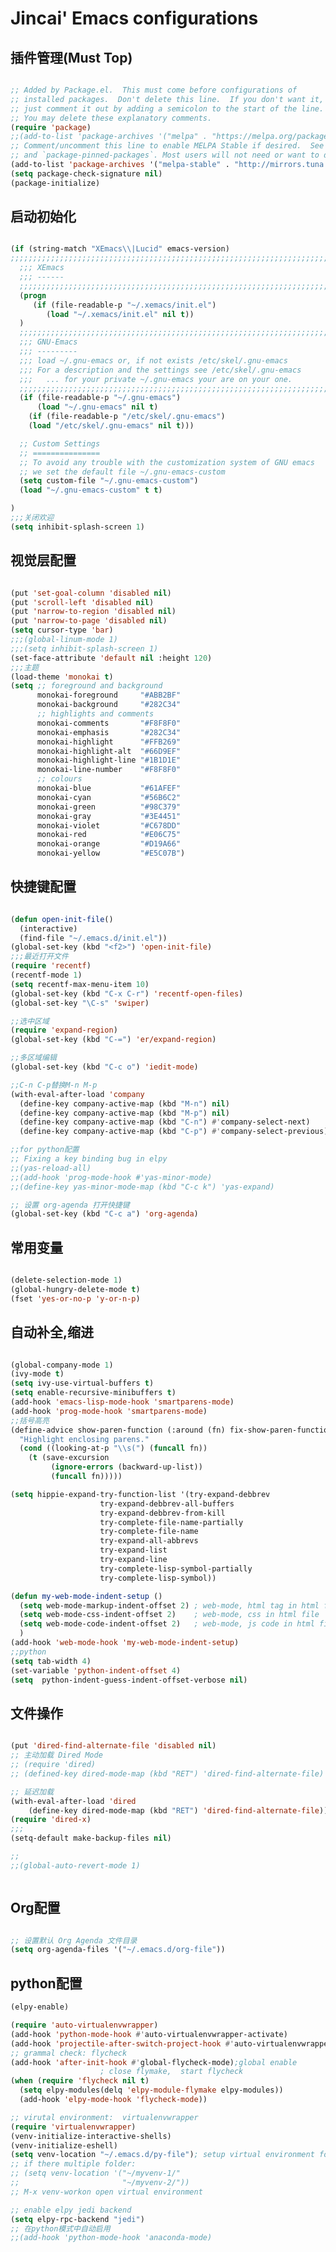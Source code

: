 
* Jincai' Emacs configurations
  

** 插件管理(Must Top)

#+BEGIN_SRC emacs-lisp

;; Added by Package.el.  This must come before configurations of
;; installed packages.  Don't delete this line.  If you don't want it,
;; just comment it out by adding a semicolon to the start of the line.
;; You may delete these explanatory comments.
(require 'package)
;;(add-to-list 'package-archives '("melpa" . "https://melpa.org/packages/") t)
;; Comment/uncomment this line to enable MELPA Stable if desired.  See `package-archive-priorities`
;; and `package-pinned-packages`. Most users will not need or want to do this.
(add-to-list 'package-archives '("melpa-stable" . "http://mirrors.tuna.tsinghua.edu.cn/elpa/melpa/") t)
(setq package-check-signature nil)
(package-initialize)

#+END_SRC

** 启动初始化

#+BEGIN_SRC emacs-lisp

(if (string-match "XEmacs\\|Lucid" emacs-version)
;;;;;;;;;;;;;;;;;;;;;;;;;;;;;;;;;;;;;;;;;;;;;;;;;;;;;;;;;;;;;;;;;;;;;;;;;
  ;;; XEmacs
  ;;; ------
  ;;;;;;;;;;;;;;;;;;;;;;;;;;;;;;;;;;;;;;;;;;;;;;;;;;;;;;;;;;;;;;;;;;;;;;;;;
  (progn
     (if (file-readable-p "~/.xemacs/init.el")
        (load "~/.xemacs/init.el" nil t))
  )
  ;;;;;;;;;;;;;;;;;;;;;;;;;;;;;;;;;;;;;;;;;;;;;;;;;;;;;;;;;;;;;;;;;;;;;;;;;
  ;;; GNU-Emacs
  ;;; ---------
  ;;; load ~/.gnu-emacs or, if not exists /etc/skel/.gnu-emacs
  ;;; For a description and the settings see /etc/skel/.gnu-emacs
  ;;;   ... for your private ~/.gnu-emacs your are on your one.
  ;;;;;;;;;;;;;;;;;;;;;;;;;;;;;;;;;;;;;;;;;;;;;;;;;;;;;;;;;;;;;;;;;;;;;;;;;
  (if (file-readable-p "~/.gnu-emacs")
      (load "~/.gnu-emacs" nil t)
    (if (file-readable-p "/etc/skel/.gnu-emacs")
	(load "/etc/skel/.gnu-emacs" nil t)))

  ;; Custom Settings
  ;; ===============
  ;; To avoid any trouble with the customization system of GNU emacs
  ;; we set the default file ~/.gnu-emacs-custom
  (setq custom-file "~/.gnu-emacs-custom")
  (load "~/.gnu-emacs-custom" t t)

)
;;;关闭欢迎
(setq inhibit-splash-screen 1)

#+END_SRC

** 视觉层配置

#+BEGIN_SRC emacs-lisp

(put 'set-goal-column 'disabled nil)
(put 'scroll-left 'disabled nil)
(put 'narrow-to-region 'disabled nil)
(put 'narrow-to-page 'disabled nil)
(setq cursor-type 'bar)
;;;(global-linum-mode 1)
;;;(setq inhibit-splash-screen 1)
(set-face-attribute 'default nil :height 120)
;;;主题
(load-theme 'monokai t)
(setq ;; foreground and background
      monokai-foreground     "#ABB2BF"
      monokai-background     "#282C34"
      ;; highlights and comments
      monokai-comments       "#F8F8F0"
      monokai-emphasis       "#282C34"
      monokai-highlight      "#FFB269"
      monokai-highlight-alt  "#66D9EF"
      monokai-highlight-line "#1B1D1E"
      monokai-line-number    "#F8F8F0"
      ;; colours
      monokai-blue           "#61AFEF"
      monokai-cyan           "#56B6C2"
      monokai-green          "#98C379"
      monokai-gray           "#3E4451"
      monokai-violet         "#C678DD"
      monokai-red            "#E06C75"
      monokai-orange         "#D19A66"
      monokai-yellow         "#E5C07B")

#+END_SRC

** 快捷键配置

#+BEGIN_SRC emacs-lisp

(defun open-init-file()
  (interactive)
  (find-file "~/.emacs.d/init.el"))
(global-set-key (kbd "<f2>") 'open-init-file)
;;;最近打开文件
(require 'recentf)
(recentf-mode 1)
(setq recentf-max-menu-item 10)
(global-set-key (kbd "C-x C-r") 'recentf-open-files)
(global-set-key "\C-s" 'swiper)

;;选中区域
(require 'expand-region)
(global-set-key (kbd "C-=") 'er/expand-region)

;;多区域编辑                                                                                                                                                            
(global-set-key (kbd "C-c o") 'iedit-mode)                                                                                                                              
                                                                                                                                                                        
;;C-n C-p替换M-n M-p                                                                                                                                                    
(with-eval-after-load 'company                                                                                                                                          
  (define-key company-active-map (kbd "M-n") nil)                                                                                                                       
  (define-key company-active-map (kbd "M-p") nil)                                                                                                                       
  (define-key company-active-map (kbd "C-n") #'company-select-next)                                                                                                     
  (define-key company-active-map (kbd "C-p") #'company-select-previous))

;;for python配置
;; Fixing a key binding bug in elpy
;;(yas-reload-all)
;;(add-hook 'prog-mode-hook #'yas-minor-mode)
;;(define-key yas-minor-mode-map (kbd "C-c k") 'yas-expand)

;; 设置 org-agenda 打开快捷键
(global-set-key (kbd "C-c a") 'org-agenda)

#+END_SRC

** 常用变量

#+BEGIN_SRC emacs-lisp

(delete-selection-mode 1)
(global-hungry-delete-mode t)
(fset 'yes-or-no-p 'y-or-n-p)

#+END_SRC

** 自动补全,缩进

#+BEGIN_SRC emacs-lisp

(global-company-mode 1)
(ivy-mode t)
(setq ivy-use-virtual-buffers t)
(setq enable-recursive-minibuffers t)
(add-hook 'emacs-lisp-mode-hook 'smartparens-mode)
(add-hook 'prog-mode-hook 'smartparens-mode)
;;括号高亮
(define-advice show-paren-function (:around (fn) fix-show-paren-function)
  "Highlight enclosing parens."
  (cond ((looking-at-p "\\s(") (funcall fn))
	(t (save-excursion
	     (ignore-errors (backward-up-list))
	     (funcall fn)))))

(setq hippie-expand-try-function-list '(try-expand-debbrev
					try-expand-debbrev-all-buffers
					try-expand-debbrev-from-kill
					try-complete-file-name-partially
					try-complete-file-name
					try-expand-all-abbrevs
					try-expand-list
					try-expand-line
					try-complete-lisp-symbol-partially
					try-complete-lisp-symbol))

(defun my-web-mode-indent-setup ()
  (setq web-mode-markup-indent-offset 2) ; web-mode, html tag in html file
  (setq web-mode-css-indent-offset 2)    ; web-mode, css in html file
  (setq web-mode-code-indent-offset 2)   ; web-mode, js code in html file
  )
(add-hook 'web-mode-hook 'my-web-mode-indent-setup)
;;python
(setq tab-width 4)
(set-variable 'python-indent-offset 4)
(setq  python-indent-guess-indent-offset-verbose nil)

#+END_SRC

** 文件操作

#+BEGIN_SRC emacs-lisp

(put 'dired-find-alternate-file 'disabled nil)
;; 主动加载 Dired Mode
;; (require 'dired)
;; (defined-key dired-mode-map (kbd "RET") 'dired-find-alternate-file)

;; 延迟加载
(with-eval-after-load 'dired
    (define-key dired-mode-map (kbd "RET") 'dired-find-alternate-file))
(require 'dired-x)
;;;
(setq-default make-backup-files nil)

;;
;;(global-auto-revert-mode 1)


#+END_SRC

** Org配置
#+BEGIN_SRC emacs-lisp

;; 设置默认 Org Agenda 文件目录
(setq org-agenda-files '("~/.emacs.d/org-file"))

#+END_SRC
** python配置
#+BEGIN_SRC emacs-lisp
(elpy-enable)

(require 'auto-virtualenvwrapper)
(add-hook 'python-mode-hook #'auto-virtualenvwrapper-activate)
(add-hook 'projectile-after-switch-project-hook #'auto-virtualenvwrapper-activate) 
;; grammal check: flycheck
(add-hook 'after-init-hook #'global-flycheck-mode);global enable
                    ; close flymake,  start flycheck
(when (require 'flycheck nil t)
  (setq elpy-modules(delq 'elpy-module-flymake elpy-modules))
  (add-hook 'elpy-mode-hook 'flycheck-mode))

;; virutal environment:  virtualenvwrapper
(require 'virtualenvwrapper)
(venv-initialize-interactive-shells)
(venv-initialize-eshell)
(setq venv-location "~/.emacs.d/py-file"); setup virtual environment folder
;; if there multiple folder:
;; (setq venv-location '("~/myvenv-1/"
;;                       "~/myvenv-2/"))
;; M-x venv-workon open virtual environment

;; enable elpy jedi backend
(setq elpy-rpc-backend "jedi")
;; 在python模式中自动启用
;;(add-hook 'python-mode-hook 'anaconda-mode)

#+END_SRC
